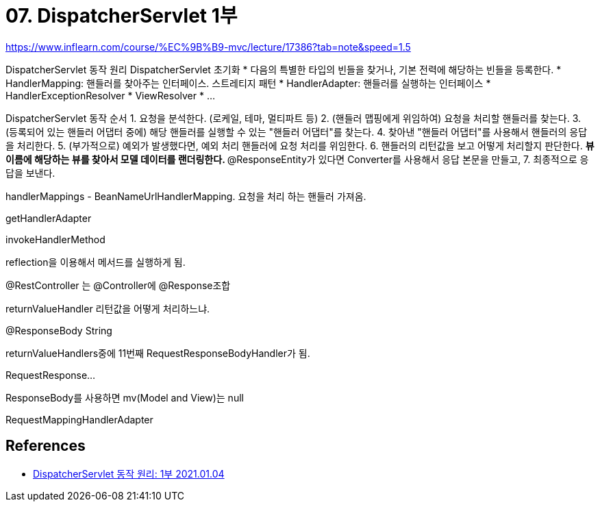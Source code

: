 = 07. DispatcherServlet 1부

https://www.inflearn.com/course/%EC%9B%B9-mvc/lecture/17386?tab=note&speed=1.5

DispatcherServlet 동작 원리
DispatcherServlet 초기화
* 다음의 특별한 타입의 빈들을 찾거나, 기본 전력에 해당하는 빈들을 등록한다.
* HandlerMapping: 핸들러를 찾아주는 인터페이스. 스트레티지 패턴
* HandlerAdapter: 핸들러를 실행하는 인터페이스
* HandlerExceptionResolver
* ViewResolver
* ...

DispatcherServlet 동작 순서
1. 요청을 분석한다. (로케일, 테마, 멀티파트 등)
2. (핸들러 맵핑에게 위임하여) 요청을 처리할 핸들러를 찾는다.
3. (등록되어 있는 핸들러 어댑터 중에) 해당 핸들러를 실행할 수 있는 "핸들러 어댑터"를 찾는다.
4. 찾아낸 "핸들러 어댑터"를 사용해서 핸들러의 응답을 처리한다.
5. (부가적으로) 예외가 발생했다면, 예외 처리 핸들러에 요청 처리를 위임한다.
6. 핸들러의 리턴값을 보고 어떻게 처리할지 판단한다.
** 뷰 이름에 해당하는 뷰를 찾아서 모델 데이터를 랜더링한다.
** @ResponseEntity가 있다면 Converter를 사용해서 응답 본문을 만들고,
7. 최종적으로 응답을 보낸다.

handlerMappings - BeanNameUrlHandlerMapping. 요청을 처리 하는 핸들러 가져옴.

getHandlerAdapter

invokeHandlerMethod

reflection을 이용해서 메서드를 실행하게 됨.

@RestController
는
@Controller에 @Response조합

returnValueHandler
리턴값을 어떻게 처리하느냐.

@ResponseBody String

returnValueHandlers중에 11번째 RequestResponseBodyHandler가 됨.

RequestResponse...

ResponseBody를 사용하면 mv(Model and View)는 null



RequestMappingHandlerAdapter

== References
* https://leejongchan.tistory.com/82?category=955821[DispatcherServlet 동작 원리: 1부
 2021.01.04]
